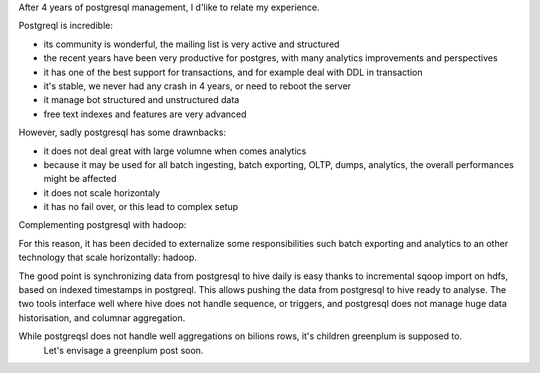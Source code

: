.. title: Postgresql Reflexions
.. slug: postgresql-reflexions
.. date: May 13, 2018
.. tags: postgresql
.. author: Nicolas Paris
.. link: 
.. description:
.. category: databases




After 4 years of postgresql management, I d'like to relate my experience.

.. END_TEASER

Postgreql is incredible:

- its community is wonderful, the mailing list is very active and structured
- the recent years have been very productive for postgres, with many analytics
  improvements and perspectives
- it has one of the best support for transactions, and for example deal with
  DDL in transaction
- it's stable, we never had any crash in 4 years, or need to reboot the server
- it manage bot structured and unstructured data
- free text indexes and features are very advanced

However, sadly postgresql has some drawnbacks:

- it does not deal great with large volumne when comes analytics
- because it may be used for all batch ingesting, batch exporting, OLTP, dumps,
  analytics, the overall performances might be affected
- it does not scale horizontaly
- it has no fail over, or this lead to complex setup


Complementing postgresql with hadoop:

For this reason, it has been decided to externalize some responsibilities such
batch exporting and analytics to an other technology that scale horizontally:
hadoop. 

The good point is synchronizing data from postgresql to hive daily is easy
thanks to incremental sqoop import on hdfs, based on indexed timestamps in
postgreql.  This allows pushing the data from postgresql to hive ready to
analyse. The two tools interface well where hive does not handle sequence, or
triggers, and postgresql does not manage huge data historisation, and columnar
aggregation.








While postgreqsl does not handle well aggregations on bilions rows, it's children greenplum is supposed to.
 Let's envisage a greenplum post soon.

